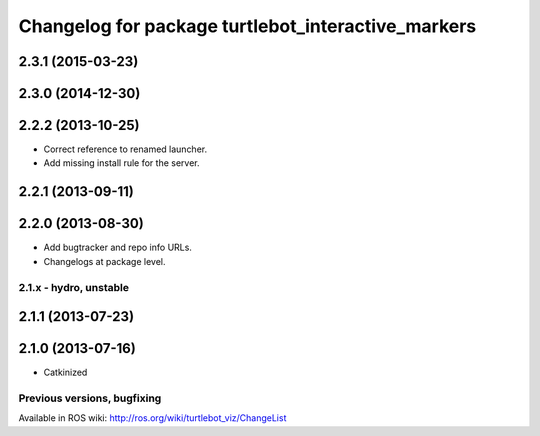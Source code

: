 ^^^^^^^^^^^^^^^^^^^^^^^^^^^^^^^^^^^^^^^^^^^^^^^^^^^
Changelog for package turtlebot_interactive_markers
^^^^^^^^^^^^^^^^^^^^^^^^^^^^^^^^^^^^^^^^^^^^^^^^^^^

2.3.1 (2015-03-23)
------------------

2.3.0 (2014-12-30)
------------------

2.2.2 (2013-10-25)
------------------
* Correct reference to renamed launcher.
* Add missing install rule for the server.

2.2.1 (2013-09-11)
------------------

2.2.0 (2013-08-30)
------------------
* Add bugtracker and repo info URLs.
* Changelogs at package level.


2.1.x - hydro, unstable
=======================

2.1.1 (2013-07-23)
------------------

2.1.0 (2013-07-16)
------------------
* Catkinized


Previous versions, bugfixing
============================

Available in ROS wiki: http://ros.org/wiki/turtlebot_viz/ChangeList
